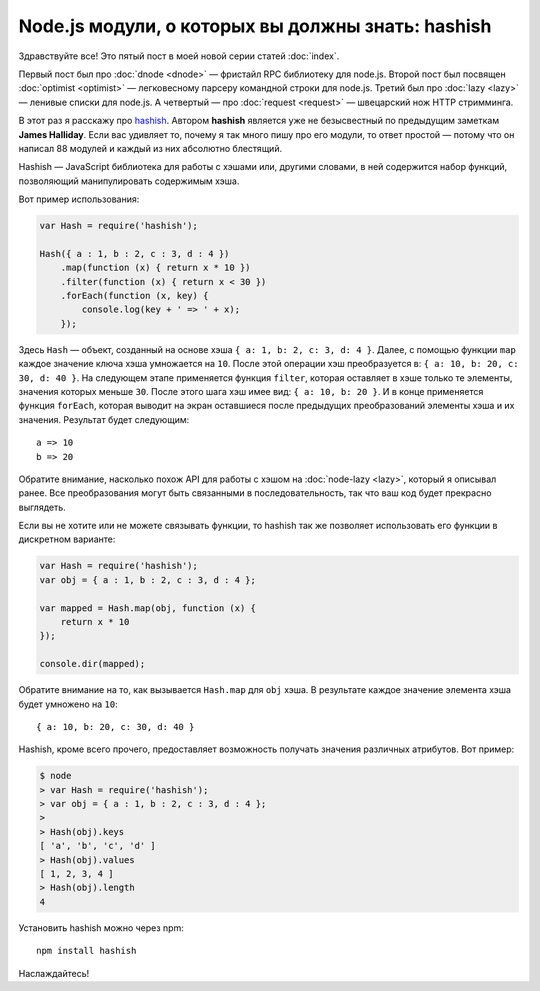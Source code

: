 ==================================================
Node.js модули, о которых вы должны знать: hashish
==================================================

Здравствуйте все! Это пятый пост в моей новой серии статей :doc:`index`.

Первый пост был про :doc:`dnode <dnode>` — фристайл RPC библиотеку для
node.js. Второй пост был посвящен :doc:`optimist <optimist>` — легковесному
парсеру командной строки для node.js. Третий был про :doc:`lazy <lazy>` —
ленивые списки для node.js. А четвертый — про :doc:`request <request>` —
швецарский нож HTTP стримминга.

В этот раз я расскажу про hashish_. Автором **hashish** является уже не
безысвестный по предыдущим заметкам **James Halliday**. Если вас удивляет
то, почему я так много пишу про его модули, то ответ простой — потому что
он написал 88 модулей и каждый из них абсолютно блестящий.

.. _hashish: https://github.com/substack/node-hashish

Hashish — JavaScript библиотека для работы с хэшами или, другими словами,
в ней содержится набор функций, позволяющий манипулировать содержимым хэша.

Вот пример использования:

.. code-block:: javascript

    var Hash = require('hashish');

    Hash({ a : 1, b : 2, c : 3, d : 4 })
        .map(function (x) { return x * 10 })
        .filter(function (x) { return x < 30 })
        .forEach(function (x, key) {
            console.log(key + ' => ' + x);
        });

Здесь ``Hash`` — объект, созданный на основе хэша ``{ a: 1, b: 2, c: 3, d: 4 }``.
Далее, с помощью функции ``map`` каждое значение ключа хэша умножается на ``10``.
После этой операции хэш преобразуется в: ``{ a: 10, b: 20, c: 30, d: 40 }``.
На следующем этапе применяется функция ``filter``, которая оставляет в хэше
только те элементы, значения которых меньше ``30``. После этого шага хэш имее
вид: ``{ a: 10, b: 20 }``. И в конце применяется функция ``forEach``, которая
выводит на экран оставшиеся после предыдущих преобразований элементы хэша и
их значения. Результат будет следующим::

    a => 10
    b => 20

Обратите внимание, насколько похож API для работы с хэшом на
:doc:`node-lazy <lazy>`, который я описывал ранее. Все преобразования могут
быть связанными в последовательность, так что ваш код будет прекрасно
выглядеть.

Если вы не хотите или не можете связывать функции, то hashish так же позволяет
использовать его функции в дискретном варианте:

.. code-block:: javascript

    var Hash = require('hashish');
    var obj = { a : 1, b : 2, c : 3, d : 4 };

    var mapped = Hash.map(obj, function (x) {
        return x * 10
    });

    console.dir(mapped);

Обратите внимание на то, как вызывается ``Hash.map`` для ``obj`` хэша. В
результате каждое значение элемента хэша будет умножено на ``10``::

    { a: 10, b: 20, c: 30, d: 40 }

Hashish, кроме всего прочего, предоставляет возможность получать значения
различных атрибутов. Вот пример:

.. code-block:: bash

    $ node
    > var Hash = require('hashish');
    > var obj = { a : 1, b : 2, c : 3, d : 4 };
    >
    > Hash(obj).keys
    [ 'a', 'b', 'c', 'd' ]
    > Hash(obj).values
    [ 1, 2, 3, 4 ]
    > Hash(obj).length
    4

Установить hashish можно через npm::

    npm install hashish

Наслаждайтесь!
